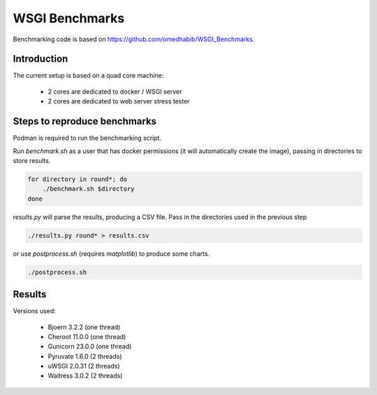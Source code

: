 WSGI Benchmarks
===============

Benchmarking code is based on https://github.com/omedhabib/WSGI_Benchmarks.

Introduction
------------

The current setup is based on a quad core machine:

  * 2 cores are dedicated to docker / WSGI server
  * 2 cores are dedicated to web server stress tester

Steps to reproduce benchmarks
-----------------------------

Podman is required to run the benchmarking script.

Run `benchmark.sh` as a user that has docker permissions (it will automatically create the image), passing in directories to store results.

.. code-block::

    for directory in round*; do
        ./benchmark.sh $directory
    done

`results.py` will parse the results, producing a CSV file. Pass in the directories used in the previous step

.. code-block::

    ./results.py round* > results.csv

or use `postprocess.sh` (requires `matplotlib`) to produce some charts.

.. code-block::

   ./postprocess.sh

Results
-------

Versions used:

  * Bjoern 3.2.2 (one thread)
  * Cheroot 11.0.0 (one thread)
  * Gunicorn 23.0.0 (one thread)
  * Pyruvate 1.6.0 (2 threads)
  * uWSGI 2.0.31 (2 threads)
  * Waitress 3.0.2 (2 threads)

.. image:: requests.png

.. image:: latencies.png

.. image:: cpu.png

.. image:: memory.png

.. image:: errors.png
